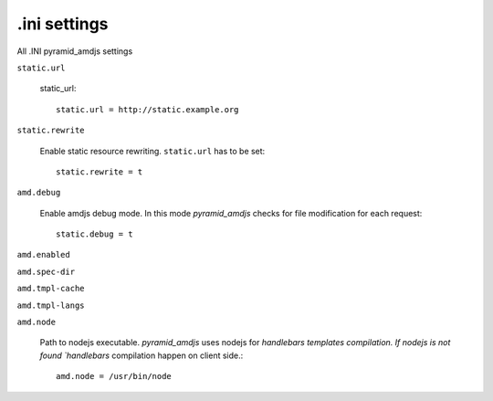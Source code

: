 .ini settings
-------------
All .INI pyramid_amdjs settings

``static.url``

  static_url::
  
    static.url = http://static.example.org

``static.rewrite``

  Enable static resource rewriting. ``static.url`` has to be set::
  
    static.rewrite = t

``amd.debug``

  Enable amdjs debug mode. In this mode `pyramid_amdjs` checks for file
  modification for each request::

    static.debug = t


``amd.enabled``


``amd.spec-dir``


``amd.tmpl-cache``


``amd.tmpl-langs``


``amd.node``

  Path to nodejs executable. `pyramid_amdjs` uses nodejs for `handlebars templates compilation. If nodejs is not found `handlebars` compilation happen on client side.::

    amd.node = /usr/bin/node
